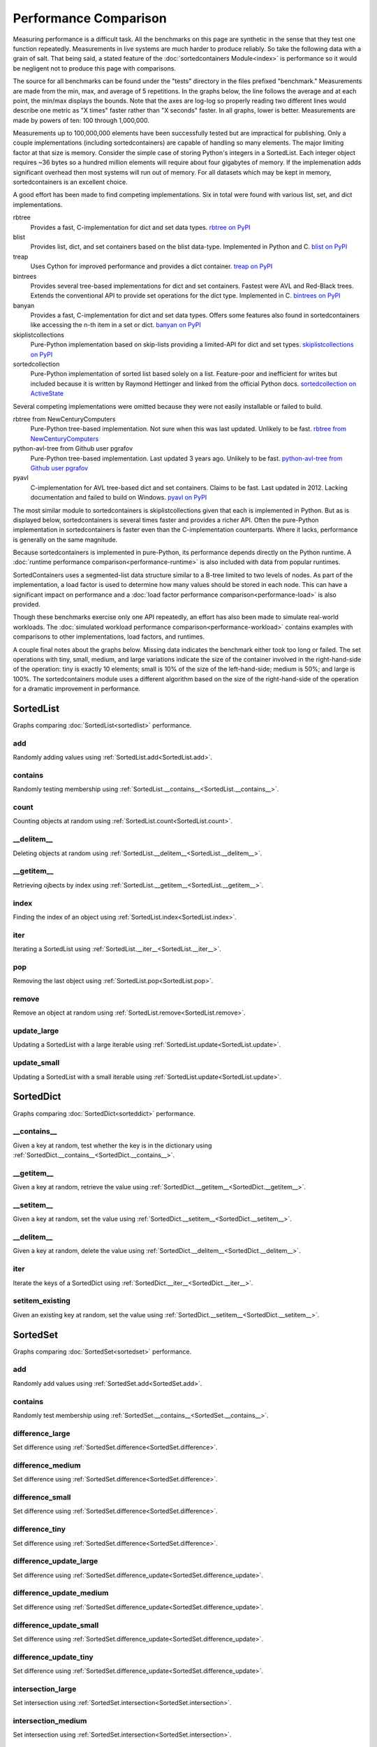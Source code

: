 Performance Comparison
======================

Measuring performance is a difficult task. All the benchmarks on this page are
synthetic in the sense that they test one function repeatedly. Measurements in
live systems are much harder to produce reliably. So take the following data
with a grain of salt. That being said, a stated feature of the
:doc:`sortedcontainers Module<index>` is performance so it would be negligent
not to produce this page with comparisons.

The source for all benchmarks can be found under the "tests" directory in the
files prefixed "benchmark." Measurements are made from the min, max, and average
of 5 repetitions. In the graphs below, the line follows the average and at each
point, the min/max displays the bounds. Note that the axes are log-log so
properly reading two different lines would describe one metric as "X times"
faster rather than "X seconds" faster. In all graphs, lower is
better. Measurements are made by powers of ten: 100 through 1,000,000.

Measurements up to 100,000,000 elements have been successfully tested but are
impractical for publishing. Only a couple implementations (including
sortedcontainers) are capable of handling so many elements. The major limiting
factor at that size is memory. Consider the simple case of storing Python's
integers in a SortedList. Each integer object requires ~36 bytes so a hundred
million elements will require about four gigabytes of memory. If the
implemenation adds significant overhead then most systems will run out of
memory. For all datasets which may be kept in memory, sortedcontainers is an
excellent choice.

A good effort has been made to find competing implementations. Six in total
were found with various list, set, and dict implementations.

rbtree
  Provides a fast, C-implementation for dict and set data types.
  `rbtree on PyPI <https://pypi.python.org/pypi/rbtree>`_

blist
  Provides list, dict, and set containers based on the blist data-type.
  Implemented in Python and C.
  `blist on PyPI <https://pypi.python.org/pypi/blist>`_

treap
  Uses Cython for improved performance and provides a dict container.
  `treap on PyPI <https://pypi.python.org/pypi/treap>`_

bintrees
  Provides several tree-based implementations for dict and set containers.
  Fastest were AVL and Red-Black trees. Extends the conventional API to
  provide set operations for the dict type. Implemented in C.
  `bintrees on PyPI <https://pypi.python.org/pypi/bintrees>`_

banyan
  Provides a fast, C-implementation for dict and set data types. Offers some
  features also found in sortedcontainers like accessing the n-th item in a
  set or dict.
  `banyan on PyPI <https://pypi.python.org/pypi/Banyan>`_

skiplistcollections
  Pure-Python implementation based on skip-lists providing a limited-API
  for dict and set types.
  `skiplistcollections on PyPI <https://pypi.python.org/pypi/skiplistcollections>`_

sortedcollection
  Pure-Python implementation of sorted list based solely on a list.
  Feature-poor and inefficient for writes but included because it is written
  by Raymond Hettinger and linked from the official Python docs.
  `sortedcollection on ActiveState <http://code.activestate.com/recipes/577197-sortedcollection/>`_

Several competing implementations were omitted because they were not easily
installable or failed to build.

rbtree from NewCenturyComputers
  Pure-Python tree-based implementation. Not sure when this was last updated.
  Unlikely to be fast.
  `rbtree from NewCenturyComputers <http://newcenturycomputers.net/projects/rbtree.html>`_

python-avl-tree from Github user pgrafov
  Pure-Python tree-based implementation. Last updated 3 years ago. Unlikely
  to be fast.
  `python-avl-tree from Github user pgrafov <https://github.com/pgrafov/python-avl-tree>`_

pyavl
  C-implementation for AVL tree-based dict and set containers. Claims to be
  fast. Last updated in 2012. Lacking documentation and failed to build on
  Windows.
  `pyavl on PyPI <https://pypi.python.org/pypi/pyavl>`_

The most similar module to sortedcontainers is skiplistcollections given that
each is implemented in Python. But as is displayed below, sortedcontainers is
several times faster and provides a richer API. Often the pure-Python
implementation in sortedcontainers is faster even than the C-implementation
counterparts. Where it lacks, performance is generally on the same magnitude.

Because sortedcontainers is implemented in pure-Python, its performance depends
directly on the Python runtime. A :doc:`runtime performance
comparison<performance-runtime>` is also included with data from popular
runtimes.

SortedContainers uses a segmented-list data structure similar to a B-tree
limited to two levels of nodes. As part of the implementation, a load factor is
used to determine how many values should be stored in each node. This can have a
significant impact on performance and a :doc:`load factor performance
comparison<performance-load>` is also provided.

Though these benchmarks exercise only one API repeatedly, an effort has also
been made to simulate real-world workloads. The :doc:`simulated workload
performance comparison<performance-workload>` contains examples with comparisons
to other implementations, load factors, and runtimes.

A couple final notes about the graphs below. Missing data indicates the
benchmark either took too long or failed. The set operations with tiny, small,
medium, and large variations indicate the size of the container involved in the
right-hand-side of the operation: tiny is exactly 10 elements; small is 10% of
the size of the left-hand-side; medium is 50%; and large is 100%. The
sortedcontainers module uses a different algorithm based on the size of the
right-hand-side of the operation for a dramatic improvement in performance.

SortedList
----------

Graphs comparing :doc:`SortedList<sortedlist>` performance.

add
...

Randomly adding values using :ref:`SortedList.add<SortedList.add>`.

.. image:: _static/SortedList-add.png

contains
........

Randomly testing membership using :ref:`SortedList.__contains__<SortedList.__contains__>`.

.. image:: _static/SortedList-contains.png

count
.....

Counting objects at random using :ref:`SortedList.count<SortedList.count>`.

.. image:: _static/SortedList-count.png

__delitem__
...........

Deleting objects at random using :ref:`SortedList.__delitem__<SortedList.__delitem__>`.

.. image:: _static/SortedList-delitem.png

__getitem__
...........

Retrieving ojbects by index using :ref:`SortedList.__getitem__<SortedList.__getitem__>`.

.. image:: _static/SortedList-getitem.png

index
.....

Finding the index of an object using :ref:`SortedList.index<SortedList.index>`.

.. image:: _static/SortedList-index.png

iter
....

Iterating a SortedList using :ref:`SortedList.__iter__<SortedList.__iter__>`.

.. image:: _static/SortedList-iter.png

pop
...

Removing the last object using :ref:`SortedList.pop<SortedList.pop>`.

.. image:: _static/SortedList-pop.png

remove
......

Remove an object at random using :ref:`SortedList.remove<SortedList.remove>`.

.. image:: _static/SortedList-remove.png

update_large
............

Updating a SortedList with a large iterable using :ref:`SortedList.update<SortedList.update>`.

.. image:: _static/SortedList-update_large.png

update_small
............

Updating a SortedList with a small iterable using :ref:`SortedList.update<SortedList.update>`.

.. image:: _static/SortedList-update_small.png

SortedDict
----------

Graphs comparing :doc:`SortedDict<sorteddict>` performance.

__contains__
............

Given a key at random, test whether the key is in the dictionary using :ref:`SortedDict.__contains__<SortedDict.__contains__>`.

.. image:: _static/SortedDict-contains.png

__getitem__
...........

Given a key at random, retrieve the value using :ref:`SortedDict.__getitem__<SortedDict.__getitem__>`.

.. image:: _static/SortedDict-getitem.png

__setitem__
...........

Given a key at random, set the value using :ref:`SortedDict.__setitem__<SortedDict.__setitem__>`.

.. image:: _static/SortedDict-setitem.png

__delitem__
...........

Given a key at random, delete the value using :ref:`SortedDict.__delitem__<SortedDict.__delitem__>`.

.. image:: _static/SortedDict-delitem.png

iter
....

Iterate the keys of a SortedDict using :ref:`SortedDict.__iter__<SortedDict.__iter__>`.

.. image:: _static/SortedDict-iter.png

setitem_existing
................

Given an existing key at random, set the value using :ref:`SortedDict.__setitem__<SortedDict.__setitem__>`.

.. image:: _static/SortedDict-setitem_existing.png

SortedSet
---------

Graphs comparing :doc:`SortedSet<sortedset>` performance.

add
...

Randomly add values using :ref:`SortedSet.add<SortedSet.add>`.

.. image:: _static/SortedSet-add.png

contains
........

Randomly test membership using :ref:`SortedSet.__contains__<SortedSet.__contains__>`.

.. image:: _static/SortedSet-contains.png

difference_large
................

Set difference using :ref:`SortedSet.difference<SortedSet.difference>`.

.. image:: _static/SortedSet-difference_large.png

difference_medium
.................

Set difference using :ref:`SortedSet.difference<SortedSet.difference>`.

.. image:: _static/SortedSet-difference_medium.png

difference_small
................

Set difference using :ref:`SortedSet.difference<SortedSet.difference>`.

.. image:: _static/SortedSet-difference_small.png

difference_tiny
...............

Set difference using :ref:`SortedSet.difference<SortedSet.difference>`.

.. image:: _static/SortedSet-difference_tiny.png

difference_update_large
.......................

Set difference using :ref:`SortedSet.difference_update<SortedSet.difference_update>`.

.. image:: _static/SortedSet-difference_update_large.png

difference_update_medium
........................

Set difference using :ref:`SortedSet.difference_update<SortedSet.difference_update>`.

.. image:: _static/SortedSet-difference_update_medium.png

difference_update_small
.......................

Set difference using :ref:`SortedSet.difference_update<SortedSet.difference_update>`.

.. image:: _static/SortedSet-difference_update_small.png

difference_update_tiny
......................

Set difference using :ref:`SortedSet.difference_update<SortedSet.difference_update>`.

.. image:: _static/SortedSet-difference_update_tiny.png

intersection_large
..................

Set intersection using :ref:`SortedSet.intersection<SortedSet.intersection>`.

.. image:: _static/SortedSet-intersection_large.png

intersection_medium
...................

Set intersection using :ref:`SortedSet.intersection<SortedSet.intersection>`.

.. image:: _static/SortedSet-intersection_medium.png

intersection_small
..................

Set intersection using :ref:`SortedSet.intersection<SortedSet.intersection>`.

.. image:: _static/SortedSet-intersection_small.png

intersection_tiny
.................

Set intersection using :ref:`SortedSet.intersection<SortedSet.intersection>`.

.. image:: _static/SortedSet-intersection_tiny.png

intersection_update_large
.........................

Set intersection using :ref:`SortedSet.intersection_update<SortedSet.intersection_update>`.

.. image:: _static/SortedSet-intersection_update_large.png

intersection_update_medium
..........................

Set intersection using :ref:`SortedSet.intersection_update<SortedSet.intersection_update>`.

.. image:: _static/SortedSet-intersection_update_medium.png

intersection_update_small
.........................

Set intersection using :ref:`SortedSet.intersection_update<SortedSet.intersection_update>`.

.. image:: _static/SortedSet-intersection_update_small.png

intersection_update_tiny
........................

Set intersection using :ref:`SortedSet.intersection_update<SortedSet.intersection_update>`.

.. image:: _static/SortedSet-intersection_update_tiny.png

iter
....

Iterating a set using :ref:`iter(SortedSet)<SortedSet.__iter__>`.

.. image:: _static/SortedSet-iter.png

pop
...

Remove the last item in a set using :ref:`SortedSet.pop<SortedSet.pop>`.

.. image:: _static/SortedSet-pop.png

remove
......

Remove an item at random using :ref:`SortedSet.remove<SortedSet.remove>`.

.. image:: _static/SortedSet-remove.png

union_large
...........

Set union using :ref:`SortedSet.union<SortedSet.union>`.

.. image:: _static/SortedSet-union_large.png

union_medium
............

Set union using :ref:`SortedSet.union<SortedSet.union>`.

.. image:: _static/SortedSet-union_medium.png

union_small
...........

Set union using :ref:`SortedSet.union<SortedSet.union>`.

.. image:: _static/SortedSet-union_small.png

union_tiny
..........

Set union using :ref:`SortedSet.union<SortedSet.union>`.

.. image:: _static/SortedSet-union_tiny.png

update_large
............

Set update using :ref:`SortedSet.update<SortedSet.update>`.

.. image:: _static/SortedSet-update_large.png

update_medium
.............

Set update using :ref:`SortedSet.update<SortedSet.update>`.

.. image:: _static/SortedSet-update_medium.png

update_small
............

Set update using :ref:`SortedSet.update<SortedSet.update>`.

.. image:: _static/SortedSet-update_small.png

update_tiny
...........

Set update using :ref:`SortedSet.update<SortedSet.update>`.

.. image:: _static/SortedSet-update_tiny.png

symmetric_difference_large
..........................

Set symmetric-difference using :ref:`SortedSet.symmetric_difference<SortedSet.symmetric_difference>`.

.. image:: _static/SortedSet-symmetric_difference_large.png

symmetric_difference_medium
...........................

Set symmetric-difference using :ref:`SortedSet.symmetric_difference<SortedSet.symmetric_difference>`.

.. image:: _static/SortedSet-symmetric_difference_medium.png

symmetric_difference_small
..........................

Set symmetric-difference using :ref:`SortedSet.symmetric_difference<SortedSet.symmetric_difference>`.

.. image:: _static/SortedSet-symmetric_difference_small.png

symmetric_difference_tiny
.........................

Set symmetric-difference using :ref:`SortedSet.symmetric_difference<SortedSet.symmetric_difference>`.

.. image:: _static/SortedSet-symmetric_difference_tiny.png

symm_diff_update_large
......................

Set symmetric-difference using :ref:`SortedSet.symmetric_difference_update<SortedSet.symmetric_difference_update>`.

.. image:: _static/SortedSet-symmetric_difference_update_large.png

symm_diff_update_medium
.......................

Set symmetric-difference using :ref:`SortedSet.symmetric_difference_update<SortedSet.symmetric_difference_update>`.

.. image:: _static/SortedSet-symmetric_difference_update_medium.png

symm_diff_update_small
......................

Set symmetric-difference using :ref:`SortedSet.symmetric_difference_update<SortedSet.symmetric_difference_update>`.

.. image:: _static/SortedSet-symmetric_difference_update_small.png

symm_diff_update_tiny
.....................

Set symmetric-difference using :ref:`SortedSet.symmetric_difference_update<SortedSet.symmetric_difference_update>`.

.. image:: _static/SortedSet-symmetric_difference_update_tiny.png
